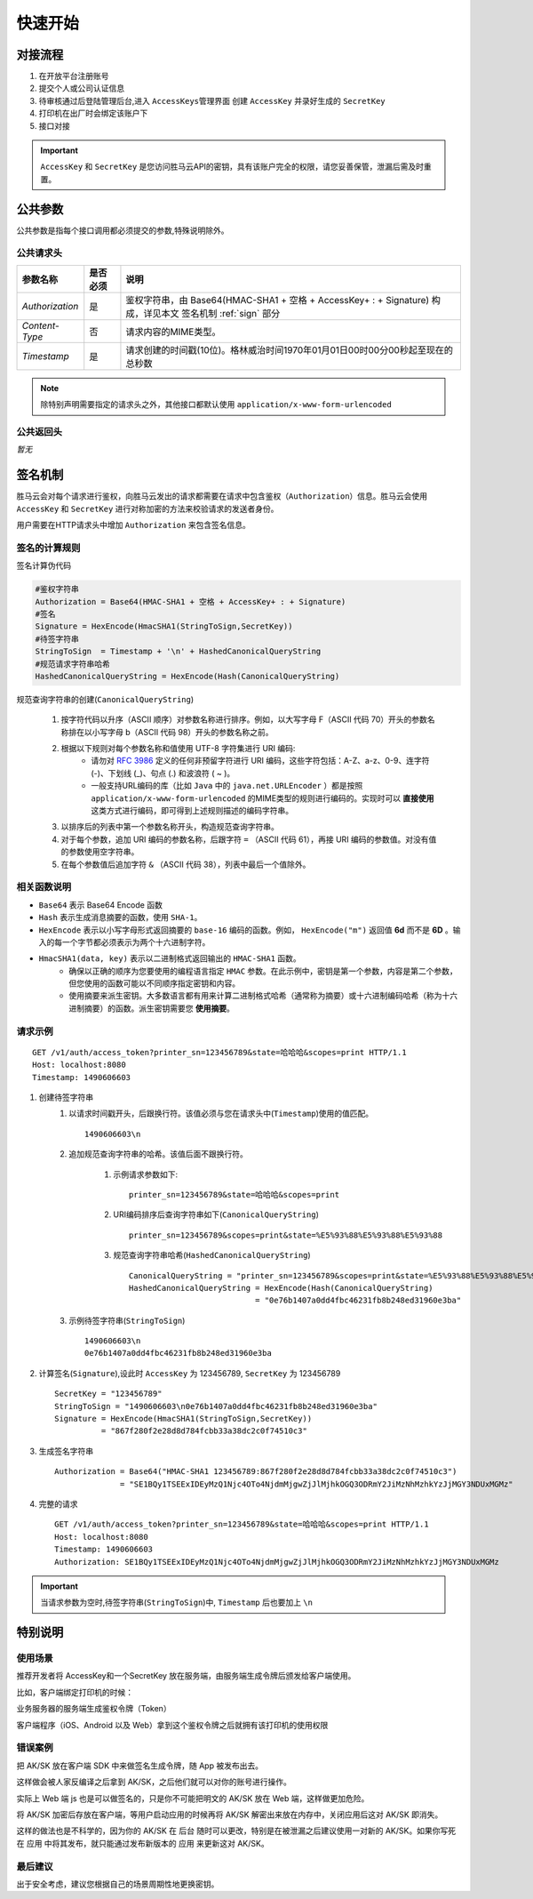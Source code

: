 快速开始
===========

.. _flow:

对接流程
-----------

1. 在开放平台注册账号
2. 提交个人或公司认证信息
3. 待审核通过后登陆管理后台,进入 ``AccessKeys管理界面`` 创建 ``AccessKey`` 并录好生成的 ``SecretKey``
4. 打印机在出厂时会绑定该账户下
5. 接口对接

.. important::
    ``AccessKey`` 和 ``SecretKey`` 是您访问胜马云API的密钥，具有该账户完全的权限，请您妥善保管，泄漏后需及时重置。


.. _common-params:

公共参数
------------

公共参数是指每个接口调用都必须提交的参数,特殊说明除外。

公共请求头
^^^^^^^^^^^^

================ ========== =========================================================================================
参数名称           是否必须    说明
================ ========== =========================================================================================
`Authorization`  是          鉴权字符串，由 Base64(HMAC-SHA1 + 空格 + AccessKey+ : + Signature) 构成，详见本文 签名机制 :ref:`sign` 部分
`Content-Type`   否          请求内容的MIME类型。
`Timestamp`      是          请求创建的时间戳(10位)。格林威治时间1970年01月01日00时00分00秒起至现在的总秒数
================ ========== =========================================================================================

.. note::

    除特别声明需要指定的请求头之外，其他接口都默认使用 ``application/x-www-form-urlencoded``

公共返回头
^^^^^^^^^^^^
*暂无*

.. _sign:

签名机制
------------

胜马云会对每个请求进行鉴权，向胜马云发出的请求都需要在请求中包含鉴权（``Authorization``）信息。胜马云会使用 ``AccessKey`` 和 ``SecretKey`` 进行对称加密的方法来校验请求的发送者身份。

用户需要在HTTP请求头中增加 ``Authorization`` 来包含签名信息。

签名的计算规则
^^^^^^^^^^^^^^^^

签名计算伪代码

.. code-block:: bash

    #鉴权字符串
    Authorization = Base64(HMAC-SHA1 + 空格 + AccessKey+ : + Signature)
    #签名
    Signature = HexEncode(HmacSHA1(StringToSign,SecretKey))
    #待签字符串
    StringToSign  = Timestamp + '\n' + HashedCanonicalQueryString
    #规范请求字符串哈希
    HashedCanonicalQueryString = HexEncode(Hash(CanonicalQueryString)

规范查询字符串的创建(``CanonicalQueryString``)

    1. 按字符代码以升序（ASCII 顺序）对参数名称进行排序。例如，以大写字母 F（ASCII 代码 70）开头的参数名称排在以小写字母 b（ASCII 代码 98）开头的参数名称之前。
    2. 根据以下规则对每个参数名称和值使用 UTF-8 字符集进行 URI 编码:
        * 请勿对 `RFC 3986 <http://tools.ietf.org/html/rfc3986>`_ 定义的任何非预留字符进行 URI 编码，这些字符包括：A-Z、a-z、0-9、连字符 (-)、下划线 (_)、句点 (.) 和波浪符 ( ~ )。
        * 一般支持URL编码的库（比如 ``Java`` 中的 ``java.net.URLEncoder`` ）都是按照 ``application/x-www-form-urlencoded`` 的MIME类型的规则进行编码的。实现时可以 **直接使用** 这类方式进行编码，即可得到上述规则描述的编码字符串。
    3. 以排序后的列表中第一个参数名称开头，构造规范查询字符串。
    4. 对于每个参数，追加 URI 编码的参数名称，后跟字符 ``=`` （ASCII 代码 61），再接 URI 编码的参数值。对没有值的参数使用空字符串。
    5. 在每个参数值后追加字符 ``&`` （ASCII 代码 38），列表中最后一个值除外。

相关函数说明
^^^^^^^^^^^^^
* ``Base64`` 表示 Base64 Encode 函数
* ``Hash`` 表示生成消息摘要的函数，使用 ``SHA-1``。
* ``HexEncode`` 表示以小写字母形式返回摘要的 ``base-16`` 编码的函数。例如， ``HexEncode("m")`` 返回值 **6d** 而不是 **6D** 。输入的每一个字节都必须表示为两个十六进制字符。
* ``HmacSHA1(data, key)`` 表示以二进制格式返回输出的 ``HMAC-SHA1`` 函数。
    * 确保以正确的顺序为您要使用的编程语言指定 ``HMAC`` 参数。在此示例中，密钥是第一个参数，内容是第二个参数，但您使用的函数可能以不同顺序指定密钥和内容。
    * 使用摘要来派生密钥。大多数语言都有用来计算二进制格式哈希（通常称为摘要）或十六进制编码哈希（称为十六进制摘要）的函数。派生密钥需要您 **使用摘要**。

请求示例
^^^^^^^^^^^

::

    GET /v1/auth/access_token?printer_sn=123456789&state=哈哈哈&scopes=print HTTP/1.1
    Host: localhost:8080
    Timestamp: 1490606603

1. 创建待签字符串
    1. 以请求时间戳开头，后跟换行符。该值必须与您在请求头中(``Timestamp``)使用的值匹配。 ::

        1490606603\n

    2. 追加规范查询字符串的哈希。该值后面不跟换行符。

        1. 示例请求参数如下::

            printer_sn=123456789&state=哈哈哈&scopes=print

        2. URI编码排序后查询字符串如下(``CanonicalQueryString``) ::

            printer_sn=123456789&scopes=print&state=%E5%93%88%E5%93%88%E5%93%88

        3. 规范查询字符串哈希(``HashedCanonicalQueryString``) ::

            CanonicalQueryString = "printer_sn=123456789&scopes=print&state=%E5%93%88%E5%93%88%E5%93%88"
            HashedCanonicalQueryString = HexEncode(Hash(CanonicalQueryString)
                                       = "0e76b1407a0dd4fbc46231fb8b248ed31960e3ba"

    3. 示例待签字符串(``StringToSign``) ::

        1490606603\n
        0e76b1407a0dd4fbc46231fb8b248ed31960e3ba

2. 计算签名(``Signature``),设此时 ``AccessKey`` 为 123456789, ``SecretKey`` 为 123456789 ::

    SecretKey = "123456789"
    StringToSign = "1490606603\n0e76b1407a0dd4fbc46231fb8b248ed31960e3ba"
    Signature = HexEncode(HmacSHA1(StringToSign,SecretKey))
              = "867f280f2e28d8d784fcbb33a38dc2c0f74510c3"

3. 生成签名字符串 ::

    Authorization = Base64("HMAC-SHA1 123456789:867f280f2e28d8d784fcbb33a38dc2c0f74510c3")
                  = "SE1BQy1TSEExIDEyMzQ1Njc4OTo4NjdmMjgwZjJlMjhkOGQ3ODRmY2JiMzNhMzhkYzJjMGY3NDUxMGMz"

4. 完整的请求 ::

    GET /v1/auth/access_token?printer_sn=123456789&state=哈哈哈&scopes=print HTTP/1.1
    Host: localhost:8080
    Timestamp: 1490606603
    Authorization: SE1BQy1TSEExIDEyMzQ1Njc4OTo4NjdmMjgwZjJlMjhkOGQ3ODRmY2JiMzNhMzhkYzJjMGY3NDUxMGMz

.. important::

    当请求参数为空时,待签字符串(``StringToSign``)中, ``Timestamp`` 后也要加上 ``\n``



特别说明
--------------

使用场景
^^^^^^^^^^^^^

推荐开发者将 AccessKey和一个SecretKey 放在服务端，由服务端生成令牌后颁发给客户端使用。

比如，客户端绑定打印机的时候：

业务服务器的服务端生成鉴权令牌（Token）

客户端程序（iOS、Android 以及 Web）拿到这个鉴权令牌之后就拥有该打印机的使用权限

错误案例
^^^^^^^^^^^^^

把 AK/SK 放在客户端 SDK 中来做签名生成令牌，随 App 被发布出去。

这样做会被人家反编译之后拿到 AK/SK，之后他们就可以对你的账号进行操作。

实际上 Web 端 js 也是可以做签名的，只是你不可能把明文的 AK/SK 放在 Web 端，这样做更加危险。

将 AK/SK 加密后存放在客户端，等用户启动应用的时候再将 AK/SK 解密出来放在内存中，关闭应用后这对 AK/SK 即消失。

这样的做法也是不科学的，因为你的 AK/SK 在 后台 随时可以更改，特别是在被泄漏之后建议使用一对新的 AK/SK。如果你写死在 应用 中将其发布，就只能通过发布新版本的 应用 来更新这对 AK/SK。

最后建议
^^^^^^^^^^^^^

出于安全考虑，建议您根据自己的场景周期性地更换密钥。